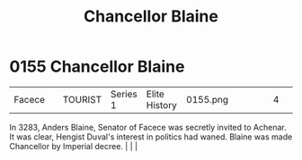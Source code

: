 :PROPERTIES:
:ID:       91701138-db49-4cc4-b3bc-25ed4d56a8e8
:END:
#+title: Chancellor Blaine
#+filetags: :beacon:
*    0155  Chancellor Blaine
| Facece                               |               | TOURIST            | Series 1 | Elite History | 0155.png |           |               |                                                                                                                                                                                                                                                                                                                                                |           |     4 | 

In 3283, Anders Blaine, Senator of Facece was secretly invited to Achenar. It was clear, Hengist Duval's interest in politics had waned. Blaine was made Chancellor by Imperial decree.                                                                                                                                                                                                                                                                                                                                                                                                                                                                                                                                                                                                                                                                                                                                                                                                                                                                                                                                                                                                                                                                                                                                                                                                                                                                                                                                                                                                                                                                                                                                                                                                                                                                                                                                                                                                                                                                                                                                                                                                                                                                                                                                                                                                                                                                                                                                                                                                                                                                                                                                                                                                                                                                                                                                                                                                                                                           |   |   |                                                                                                                                                                                                                                                                                                                                                

[[file:img/beacons/0155.png]]
